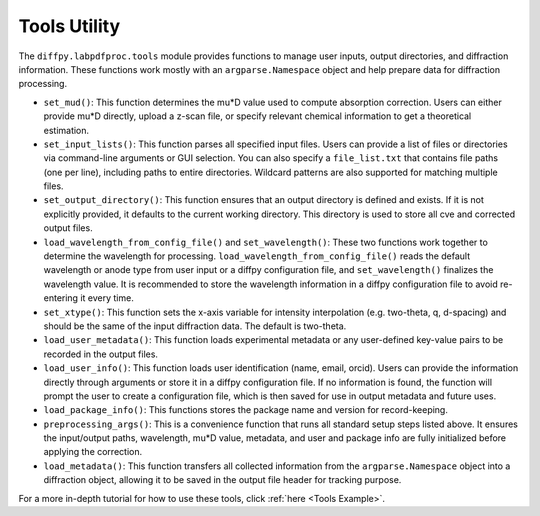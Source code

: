 .. _Tools Utility:

Tools Utility
=============

The ``diffpy.labpdfproc.tools`` module provides functions to
manage user inputs, output directories, and diffraction information.
These functions work mostly with an ``argparse.Namespace`` object and help prepare data for diffraction processing.

- ``set_mud()``: This function determines the mu*D value used to compute absorption correction.
  Users can either provide mu*D directly, upload a z-scan file,
  or specify relevant chemical information to get a theoretical estimation.

- ``set_input_lists()``: This function parses all specified input files.
  Users can provide a list of files or directories via command-line arguments or GUI selection.
  You can also specify a ``file_list.txt`` that contains file paths (one per line),
  including paths to entire directories.
  Wildcard patterns are also supported for matching multiple files.

- ``set_output_directory()``: This function ensures that an output directory is defined and exists.
  If it is not explicitly provided, it defaults to the current working directory.
  This directory is used to store all cve and corrected output files.

- ``load_wavelength_from_config_file()`` and ``set_wavelength()``:
  These two functions work together to determine the wavelength for processing.
  ``load_wavelength_from_config_file()`` reads the default wavelength or anode type
  from user input or a diffpy configuration file, and ``set_wavelength()`` finalizes the wavelength value.
  It is recommended to store the wavelength information in a diffpy configuration file
  to avoid re-entering it every time.

- ``set_xtype()``: This function sets the x-axis variable for intensity interpolation (e.g. two-theta, q, d-spacing)
  and should be the same of the input diffraction data. The default is two-theta.

- ``load_user_metadata()``: This function loads experimental metadata
  or any user-defined key-value pairs to be recorded in the output files.

- ``load_user_info()``: This function loads user identification (name, email, orcid).
  Users can provide the information directly through arguments or store it in a diffpy configuration file.
  If no information is found, the function will prompt the user to create a configuration file,
  which is then saved for use in output metadata and future uses.

- ``load_package_info()``: This functions stores the package name and version for record-keeping.

- ``preprocessing_args()``: This is a convenience function that runs all standard setup steps listed above.
  It ensures the input/output paths, wavelength, mu*D value, metadata, and user and package info are
  fully initialized before applying the correction.

- ``load_metadata()``: This function transfers all collected information from the ``argparse.Namespace`` object
  into a diffraction object, allowing it to be saved in the output file header for tracking purpose.

For a more in-depth tutorial for how to use these tools, click :ref:`here <Tools Example>`.
